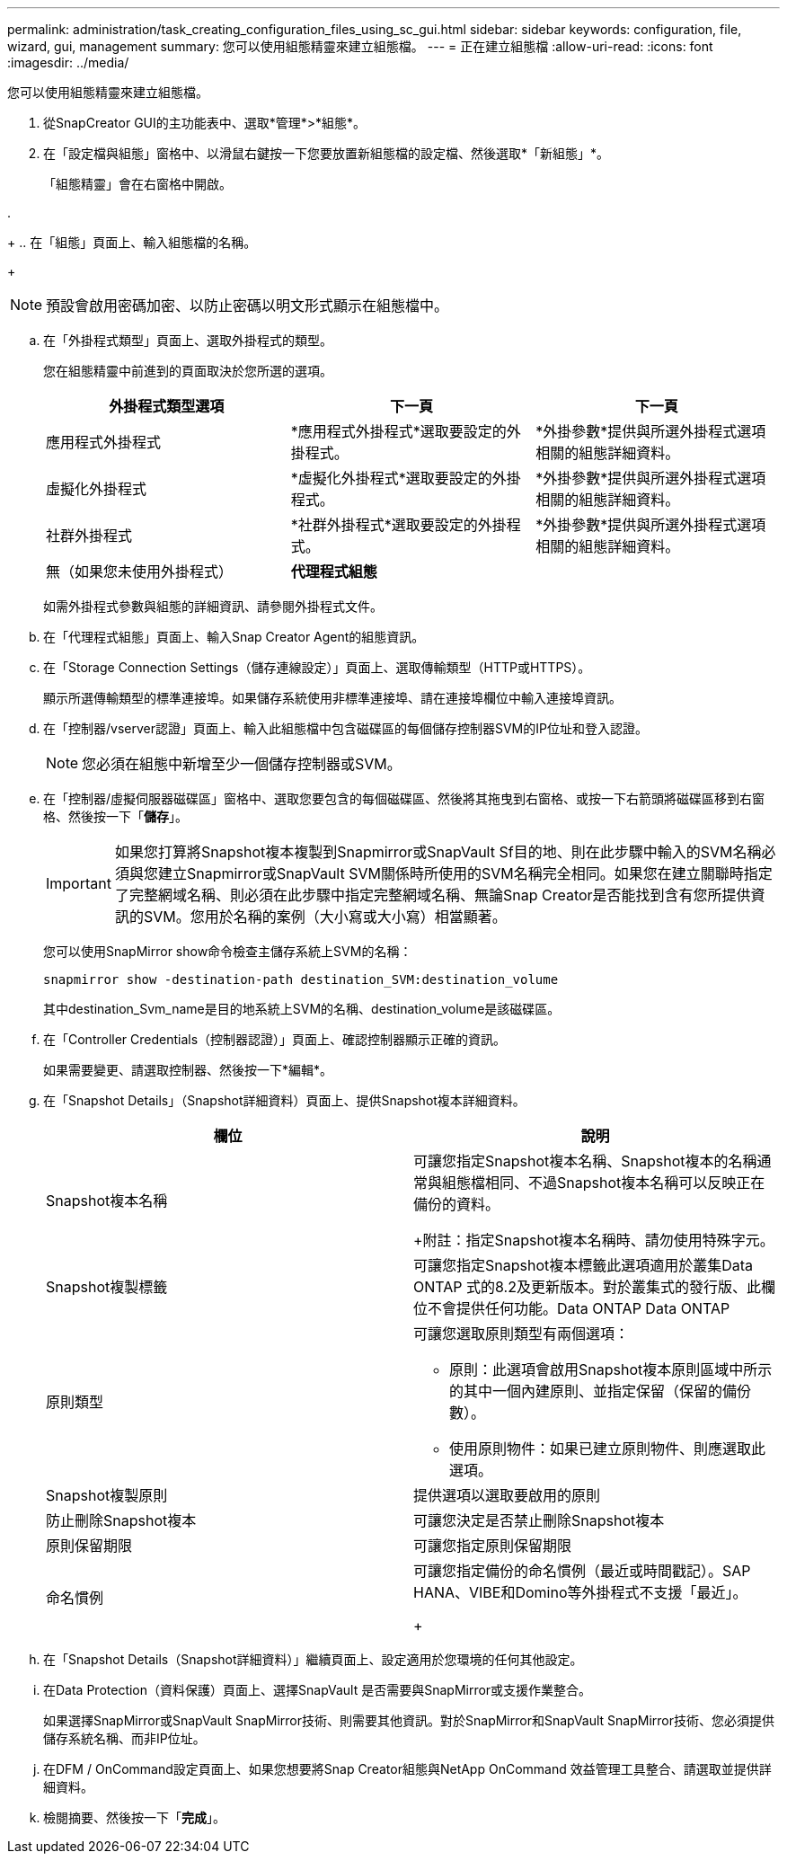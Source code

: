 ---
permalink: administration/task_creating_configuration_files_using_sc_gui.html 
sidebar: sidebar 
keywords: configuration, file, wizard, gui, management 
summary: 您可以使用組態精靈來建立組態檔。 
---
= 正在建立組態檔
:allow-uri-read: 
:icons: font
:imagesdir: ../media/


[role="lead"]
您可以使用組態精靈來建立組態檔。

. 從SnapCreator GUI的主功能表中、選取*管理*>*組態*。
. 在「設定檔與組態」窗格中、以滑鼠右鍵按一下您要放置新組態檔的設定檔、然後選取*「新組態」*。
+
「組態精靈」會在右窗格中開啟。

. 
+
.. 在「組態」頁面上、輸入組態檔的名稱。
+

NOTE: 預設會啟用密碼加密、以防止密碼以明文形式顯示在組態檔中。

.. 在「外掛程式類型」頁面上、選取外掛程式的類型。
+
您在組態精靈中前進到的頁面取決於您所選的選項。

+
|===
| 外掛程式類型選項 | 下一頁 | 下一頁 


 a| 
應用程式外掛程式
 a| 
*應用程式外掛程式*選取要設定的外掛程式。
 a| 
*外掛參數*提供與所選外掛程式選項相關的組態詳細資料。



 a| 
虛擬化外掛程式
 a| 
*虛擬化外掛程式*選取要設定的外掛程式。
 a| 
*外掛參數*提供與所選外掛程式選項相關的組態詳細資料。



 a| 
社群外掛程式
 a| 
*社群外掛程式*選取要設定的外掛程式。
 a| 
*外掛參數*提供與所選外掛程式選項相關的組態詳細資料。



 a| 
無（如果您未使用外掛程式）
 a| 
*代理程式組態*
 a| 
--

--
|===
+
如需外掛程式參數與組態的詳細資訊、請參閱外掛程式文件。

.. 在「代理程式組態」頁面上、輸入Snap Creator Agent的組態資訊。
.. 在「Storage Connection Settings（儲存連線設定）」頁面上、選取傳輸類型（HTTP或HTTPS）。
+
顯示所選傳輸類型的標準連接埠。如果儲存系統使用非標準連接埠、請在連接埠欄位中輸入連接埠資訊。

.. 在「控制器/vserver認證」頁面上、輸入此組態檔中包含磁碟區的每個儲存控制器SVM的IP位址和登入認證。
+

NOTE: 您必須在組態中新增至少一個儲存控制器或SVM。

.. 在「控制器/虛擬伺服器磁碟區」窗格中、選取您要包含的每個磁碟區、然後將其拖曳到右窗格、或按一下右箭頭將磁碟區移到右窗格、然後按一下「*儲存*」。
+

IMPORTANT: 如果您打算將Snapshot複本複製到Snapmirror或SnapVault Sf目的地、則在此步驟中輸入的SVM名稱必須與您建立Snapmirror或SnapVault SVM關係時所使用的SVM名稱完全相同。如果您在建立關聯時指定了完整網域名稱、則必須在此步驟中指定完整網域名稱、無論Snap Creator是否能找到含有您所提供資訊的SVM。您用於名稱的案例（大小寫或大小寫）相當顯著。

+
您可以使用SnapMirror show命令檢查主儲存系統上SVM的名稱：

+
[listing]
----
snapmirror show -destination-path destination_SVM:destination_volume
----
+
其中destination_Svm_name是目的地系統上SVM的名稱、destination_volume是該磁碟區。

.. 在「Controller Credentials（控制器認證）」頁面上、確認控制器顯示正確的資訊。
+
如果需要變更、請選取控制器、然後按一下*編輯*。

.. 在「Snapshot Details」（Snapshot詳細資料）頁面上、提供Snapshot複本詳細資料。
+
|===
| 欄位 | 說明 


 a| 
Snapshot複本名稱
 a| 
可讓您指定Snapshot複本名稱、Snapshot複本的名稱通常與組態檔相同、不過Snapshot複本名稱可以反映正在備份的資料。

+附註：指定Snapshot複本名稱時、請勿使用特殊字元。



 a| 
Snapshot複製標籤
 a| 
可讓您指定Snapshot複本標籤此選項適用於叢集Data ONTAP 式的8.2及更新版本。對於叢集式的發行版、此欄位不會提供任何功能。Data ONTAP Data ONTAP



 a| 
原則類型
 a| 
可讓您選取原則類型有兩個選項：

*** 原則：此選項會啟用Snapshot複本原則區域中所示的其中一個內建原則、並指定保留（保留的備份數）。
*** 使用原則物件：如果已建立原則物件、則應選取此選項。




 a| 
Snapshot複製原則
 a| 
提供選項以選取要啟用的原則



 a| 
防止刪除Snapshot複本
 a| 
可讓您決定是否禁止刪除Snapshot複本



 a| 
原則保留期限
 a| 
可讓您指定原則保留期限



 a| 
命名慣例
 a| 
可讓您指定備份的命名慣例（最近或時間戳記）。SAP HANA、VIBE和Domino等外掛程式不支援「最近」。

+

|===
.. 在「Snapshot Details（Snapshot詳細資料）」繼續頁面上、設定適用於您環境的任何其他設定。
.. 在Data Protection（資料保護）頁面上、選擇SnapVault 是否需要與SnapMirror或支援作業整合。
+
如果選擇SnapMirror或SnapVault SnapMirror技術、則需要其他資訊。對於SnapMirror和SnapVault SnapMirror技術、您必須提供儲存系統名稱、而非IP位址。

.. 在DFM / OnCommand設定頁面上、如果您想要將Snap Creator組態與NetApp OnCommand 效益管理工具整合、請選取並提供詳細資料。
.. 檢閱摘要、然後按一下「*完成*」。



